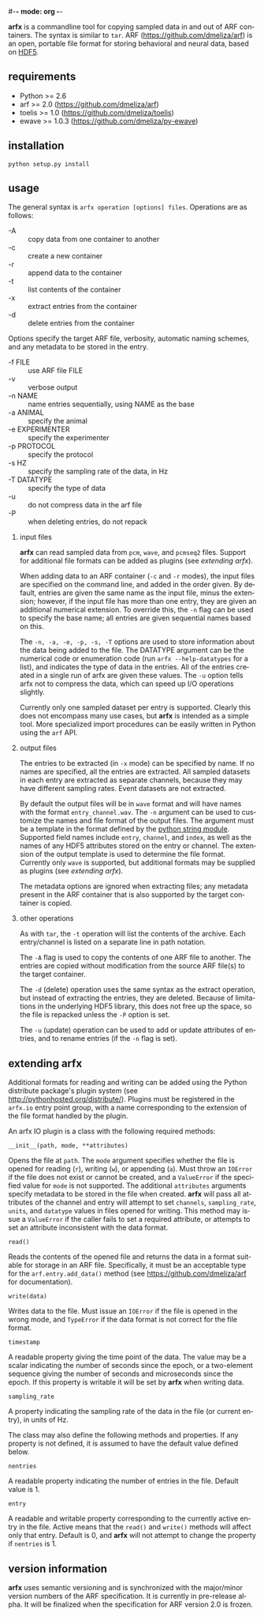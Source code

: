 #-*- mode: org -*-
#+AUTHOR:    Dan Meliza
#+EMAIL:     dan@meliza.org
#+DATE: [2013-02-08 Fri]
#+TEXT: Version 2.0.0
#+LANGUAGE:   en
#+OPTIONS: ^:nil H:2
#+STYLE:    <link rel="stylesheet" href="org.css" type="text/css" />

*arfx* is a commandline tool for copying sampled data in and out of ARF
containers. The syntax is similar to =tar=. ARF (https://github.com/dmeliza/arf)
is an open, portable file format for storing behavioral and neural data, based
on [[http://www.hdfgroup.org/HDF5][HDF5]].

** requirements

+ Python >= 2.6
+ arf >= 2.0 (https://github.com/dmeliza/arf)
+ toelis >= 1.0 (https://github.com/dmeliza/toelis)
+ ewave >= 1.0.3 (https://github.com/dmeliza/py-ewave)

** installation

: python setup.py install

** usage

The general syntax is =arfx operation [options] files=. Operations are as
follows:

+ -A :: copy data from one container to another
+ -c :: create a new container
+ -r :: append data to the container
+ -t :: list contents of the container
+ -x :: extract entries from the container
+ -d :: delete entries from the container

Options specify the target ARF file, verbosity, automatic naming schemes, and
any metadata to be stored in the entry.

+ -f FILE :: use ARF file FILE
+ -v :: verbose output
+ -n NAME :: name entries sequentially, using NAME as the base
+ -a ANIMAL :: specify the animal
+ -e EXPERIMENTER :: specify the experimenter
+ -p PROTOCOL :: specify the protocol
+ -s HZ :: specify the sampling rate of the data, in Hz
+ -T DATATYPE :: specify the type of data
+ -u :: do not compress data in the arf file
+ -P :: when deleting entries, do not repack

*** input files

*arfx* can read sampled data from =pcm=, =wave=, and =pcmseq2= files. Support
for additional file formats can be added as plugins (see [[extending arfx]]).

When adding data to an ARF container (=-c= and =-r= modes), the input files are
specified on the command line, and added in the order given. By default, entries
are given the same name as the input file, minus the extension; however, if the
input file has more than one entry, they are given an additional numerical
extension. To override this, the =-n= flag can be used to specify the base name;
all entries are given sequential names based on this.

The =-n, -a, -e, -p, -s, -T= options are used to store information about the
data being added to the file. The DATATYPE argument can be the numerical code or
enumeration code (run =arfx --help-datatypes= for a list), and indicates the
type of data in the entries. All of the entries created in a single run of arfx
are given these values. The =-u= option tells arfx not to compress the data,
which can speed up I/O operations slightly.

Currently only one sampled dataset per entry is supported. Clearly this does not
encompass many use cases, but *arfx* is intended as a simple tool. More
specialized import procedures can be easily written in Python using the =arf=
API.

*** output files

The entries to be extracted (in =-x= mode) can be specified by name. If no names
are specified, all the entries are extracted. All sampled datasets in each entry
are extracted as separate channels, because they may have different sampling
rates.  Event datasets are not extracted.

By default the output files will be in =wave= format and will have names with
the format =entry_channel.wav=. The =-n= argument can be used to customize the
names and file format of the output files. The argument must be a template in
the format defined by the [[http://docs.python.org/library/string.html#format-specification-mini-language][python string module]]. Supported field names include
=entry=, =channel=, and =index=, as well as the names of any HDF5 attributes
stored on the entry or channel.  The extension of the output template is used
to determine the file format.  Currently only =wave= is supported, but
additional formats may be supplied as plugins (see [[extending arfx]]).

The metadata options are ignored when extracting files; any metadata present in
the ARF container that is also supported by the target container is copied.

*** other operations

As with =tar=, the =-t= operation will list the contents of the
archive. Each entry/channel is listed on a separate line in path notation.

The =-A= flag is used to copy the contents of one ARF file to another. The
entries are copied without modification from the source ARF file(s) to the
target container.

The =-d= (delete) operation uses the same syntax as the extract operation, but
instead of extracting the entries, they are deleted. Because of limitations in
the underlying HDF5 library, this does not free up the space, so the file is
repacked unless the =-P= option is set.

The =-u= (update) operation can be used to add or update attributes of entries,
and to rename entries (if the =-n= flag is set).

** extending arfx

Additional formats for reading and writing can be added using the Python
distribute package's plugin system (see http://pythonhosted.org/distribute/).
Plugins must be registered in the =arfx.io= entry point group, with a name
corresponding to the extension of the file format handled by the plugin.

An arfx IO plugin is a class with the following required methods:

: __init__(path, mode, **attributes)

Opens the file at =path=. The =mode= argument specifies whether the file is
opened for reading (=r=), writing (=w=), or appending (=a=). Must throw an
=IOError= if the file does not exist or cannot be created, and a =ValueError= if
the specified value for =mode= is not supported. The additional =attributes=
arguments specify metadata to be stored in the file when created. *arfx* will
pass all attributes of the channel and entry will attempt to set =channels=,
=sampling_rate=, =units=, and =datatype= values in files opened for writing.
This method may issue a =ValueError= if the caller fails to set a required
attribute, or attempts to set an attribute inconsistent with the data format.

: read()

Reads the contents of the opened file and returns the data in a format suitable
for storage in an ARF file. Specifically, it must be an acceptable type for the
=arf.entry.add_data()= method (see https://github.com/dmeliza/arf for
documentation).

: write(data)

Writes data to the file. Must issue an =IOError= if the file is opened in the
wrong mode, and =TypeError= if the data format is not correct for the file
format.

: timestamp

A readable property giving the time point of the data. The value may be a scalar
indicating the number of seconds since the epoch, or a two-element sequence
giving the number of seconds and microseconds since the epoch. If this property
is writable it will be set by *arfx* when writing data.

: sampling_rate

A property indicating the sampling rate of the data in the file (or current
entry), in units of Hz.

The class may also define the following methods and properties. If any property
is not defined, it is assumed to have the default value defined below.

: nentries

A readable property indicating the number of entries in the file. Default value
is 1.

: entry

A readable and writable property corresponding to the currently active entry in
the file. Active means that the =read()= and =write()= methods will affect only
that entry. Default is 0, and *arfx* will not attempt to change the property if
=nentries= is 1.

** version information

*arfx* uses semantic versioning and is synchronized with the major/minor version
numbers of the ARF specification. It is currently in pre-release alpha. It will
be finalized when the specification for ARF version 2.0 is frozen.

